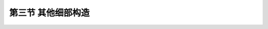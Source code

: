 第三节  其他细部构造
---------------------------------

.. raw:: html

 <h3 id="test111">第三节  其他细部构造</h3>

 <p style="text-align:justify;font-family:times new roman"><a href="#id3.2.3.1"> 一、拱顶填料、桥面铺装及人行道</a> <span id="id3.2.3.1"> </span> 
 <p style="text-align:justify;font-family:times new roman"><a href="#idA3-2.25"> [A3-2.25]</a><span id="idA3-2.25"> 拱上建筑物的填料，一方面可以扩大汽车荷载作用的面积，同时还可以减小汽车荷载对拱圈的冲击，但也增加了拱桥的恒载重量。无论是实腹拱，还是空腹拱(除无拱上填料的轻型拱桥)，在拱顶截面上缘以上都作了拱腹填充处理。填充后，通常还须设置一层填料，即拱顶填料，在该填料以上才是桥面铺装，如<a href="#image3.2.20">图3-2-20</a>所示。一般情况下，主拱圈及腹拱圈的拱顶处，填料厚度（包括路面厚度）均不宜小于300 mm。在地基条件很差的情况下，为了进一步减小拱上建筑重量，可减轻拱上填料的厚度，甚至可不设拱上填料，而直接在拱顶截面上缘以上铺筑混凝土桥面，但要求行车道边缘的厚度至少为80 mm，同时应在拱顶部分的混凝土中设置钢筋网，以分布车辆重力。</span></p>
 
 <body>

  <style type="text/css">
      #image3.2.30{
         margin-left:50px;
      }
  </style>

  <link rel="stylesheet" type="text/css" href="../_static/viewer.min.css"/>
  <script src="../_static/viewer.min.js" type="text/javascript" charset="utf-8"></script>
  <div style="text-align:center;"><img id="image3.2.30" src="../_static/fig/3-2-30.jpg" alt="Picture"></div>
  <p style="color: dimgray;text-align: center;font-family:times new roman">图3-2-30  拱上填料示意</p>
  <script type="text/javascript">var viewer = new Viewer(document.getElementById('image3.2.30'));</script>

  </body> 
 <p style="text-align:justify;font-family:times new roman"><a href="#idA3-2.26"> [A3-2.26]</a><span id="idA3-2.26"> 拱桥桥面铺装应根据桥梁所在的公路等级、使用要求、交通量大小以及桥型等条件综合考虑确定。低等级公路上的中、小跨径拱桥可采用混合碎（砾）石桥面，大跨径拱桥和高等级公路上的拱桥应采用沥青混凝土或设有钢筋网的混凝土桥面。<br>为便于排水，桥面应设置横坡，横坡坡度一般为1.5％～3.0％。<br>行车道的两侧，根据需要可设置人行道和栏杆，为减小拱圈宽度多采用窄拱圈，人行道一般外挑，人行道板预制装配。</span></p>
  
 <p style="text-align:justify;font-family:times new roman"><a href="#id3.2.3.2"> 二、伸缩缝与变形缝</a> <span id="id3.2.3.2"> </span> 
 <p style="text-align:justify;font-family:times new roman"><a href="#idA3-2.27"> [A3-2.27]</a><span id="idA3-2.27">  </span></p>
 
 <body>

  <style type="text/css">
      #image3.2.31{
         margin-left:50px;
      }
  </style>

  <link rel="stylesheet" type="text/css" href="../_static/viewer.min.css"/>
  <script src="../_static/viewer.min.js" type="text/javascript" charset="utf-8"></script>
  <div style="text-align:center;"><img id="image3.2.31" src="../_static/fig/3-2-31.jpg" alt="Picture"></div>
  <p style="color: dimgray;text-align: center;font-family:times new roman">图3-2-31  拱上建筑对拱圈变形的约束</p>
  <script type="text/javascript">var viewer = new Viewer(document.getElementById('image3.2.31'));</script>

  </body>  


  <body>

  <style type="text/css">
      #image3.2.32{
         margin-left:50px;
      }
  </style>

  <link rel="stylesheet" type="text/css" href="../_static/viewer.min.css"/>
  <script src="../_static/viewer.min.js" type="text/javascript" charset="utf-8"></script>
  <div style="text-align:center;"><img id="image3.2.32" src="../_static/fig/3-2-32.jpg" alt="Picture"></div>
  <p style="color: dimgray;text-align: center;font-family:times new roman">图3-2-32  拱桥伸缩缝和变形缝设置</p>
  <script type="text/javascript">var viewer = new Viewer(document.getElementById('image3.2.32'));</script>

  </body>  


 <p style="text-align:justify;font-family:times new roman"><a href="#idA3-2.28"> [A3-2.28]</a><span id="idA3-2.28">  在上承式钢筋混凝土拱桥设计中，另一个重要问题是减少主拱变形对拱上结构的影响。如果拱上结构与主拱共同作用，能提高主拱的承载力，但拱上结构对主拱的变形起了约束作用，使主拱和拱上结构内产生附加内力。当拱上结构与主拱刚性连接时，由于温度变形在拱上结构中会产生很大的附加内力，导致拱上结构开裂。为了使主拱受力明确，避免拱上结构不规则的开裂，以保证结构的安全使用和耐久性，还需在构造上采取必要的措施。通常是在相对变形（位移或转角）较大的位置处设置伸缩缝，而在相对变形较小处设置变形缝。</span></p>
 <p style="text-align:justify;font-family:times new roman"><a href="#idA3-2.29"> [A3-2.29]</a><span id="idA3-2.29">  实腹式拱桥的伸缩缝通常设在两拱脚的上方，并应在横桥向贯通、向上延伸侧墙全高直至人行道及栏杆。伸缩缝一般形成直线型[<a href="#image3.2.32">图3-2-32a）</a>]，以使构造简单、施工方便。</span></p>
 <p style="text-align:justify;font-family:times new roman"><a href="#idA3-2.30"> [A3-2.30]</a><span id="idA3-2.30">  空腹式拱桥拱式拱上结构，一般将紧靠桥墩（台）的第一个腹拱圈做成三铰拱，并在靠墩台的腹拱拱铰上方的侧墙、人行道及栏杆上设置伸缩缝，在其余两拱铰上方的侧墙、人行道及栏杆上设置变形缝[<a href="#image3.2.32">图3-2-32b）</a>]。在大跨径拱桥中，根据温度变化情况和跨径大小，在必要时需将靠近拱顶的腹拱圈或其他腹拱也做成两铰拱或三铰拱，拱铰上面的侧墙也需要相应地设置变形缝，以使拱上建筑能更好地适应主拱的变形。</span></p>
 <p style="text-align:justify;font-family:times new roman"><a href="#idA3-2.31"> [A3-2.31]</a><span id="idA3-2.31">  空腹式、梁式拱上结构可采用连续式桥面构造，但在拱脚上方伸缩缝应通过腹孔墩，使其能相对于桥墩（台）伸缩变形，在近拱顶处的连续桥面也应设置伸缩装置。梁或板与腹孔墩的支承连接宜采用铰接，以适应拱圈的变形要求。</span></p>
 <p style="text-align:justify;font-family:times new roman"><a href="#idA3-2.32"> [A3-2.32]</a><span id="idA3-2.32">  伸缩缝宽度一般为20～30 mm，缝内填料可用锯末屑与沥青按1∶1的比例制成预制板，在施工时嵌入，并在上缘设置能活动而不透水的覆盖层，另外，也可采用沥青砂等其他材料填塞伸缩缝。变形缝不留缝宽，缝可干砌、用油毛毡隔开或用低强度等级的砂浆砌筑。</span></p>
 
 <p style="text-align:justify;font-family:times new roman"><a href="#id3.2.3.3"> 三、排水及防水层</a> <span id="id3.2.3.3"> </span> 
 <p style="text-align:justify;font-family:times new roman"><a href="#idA3-2.33"> [A3-2.33]</a><span id="idA3-2.33">  对于拱桥，不仅要求将桥面雨水及时排除，而且也要求将透过桥面铺装渗入到拱腹内的雨水及时排除。桥面雨水的排除，除了桥梁设置纵坡和桥面设置横坡外，一般还沿桥面两侧缘石边缘设置泄水管。通过桥面铺装深入到拱腹内的雨水，应由防水层汇集于预埋在拱腹内的泄水管排出。防水层和泄水管的设置方式，与上部结构的形式有关。<br>实腹式拱桥防水层应沿拱背护拱、侧墙铺设。如果是单孔，可不设泄水管，积水沿防水层流至两个桥台后面的盲沟，然后沿盲沟排出路堤。如果是多孔拱桥，可在 <i>l</i>/4跨径处设泄水管[<a href="#image3.2.33">图3-2-33a）</a>]。对于空腹式拱桥，防水层应沿腹拱上方与主拱圈跨中实腹段的拱背设置，泄水管也宜布置在 <i>l</i>/4跨径处[<a href="#image3.2.33">图3-2-33b）</a>]。</span></p>
 
  <body>

  <style type="text/css">
      #image3.2.33{
         margin-left:50px;
      }
  </style>

  <link rel="stylesheet" type="text/css" href="../_static/viewer.min.css"/>
  <script src="../_static/viewer.min.js" type="text/javascript" charset="utf-8"></script>
  <div style="text-align:center;"><img id="image3.2.33" src="../_static/fig/3-2-33.jpg" alt="Picture"></div>
  <p style="color: dimgray;text-align: center;font-family:times new roman">图3-2-33  排水方式示意</p>
  <script type="text/javascript">var viewer = new Viewer(document.getElementById('image3.2.33'));</script>

  </body>  

 <p style="text-align:justify;font-family:times new roman"><a href="#idA3-2.34"> [A3-2.34]</a><span id="idA3-2.34"> 对跨线桥、城市桥或其他特殊桥梁，应设置全封闭式的排水系统。<br>泄水管可以采用铸铁管、混凝土管、陶瓷（瓦）管或塑料管。泄水管的内径一般为60～100 mm。在严寒地区需适当加宽，但不宜超过150 mm。泄水管应伸出结构表面50～100 mm，以免雨水顺着结构物的表面流下。为便于泄水，泄水管尽可能采用直管，并减小管节的长度。<br>防水层在全桥范围内不宜断开，当通过伸缩缝或变形缝处应妥善处理，使其既能防水又能适应变形，构造如<a href="#image3.2.34">图3-2-34</a>所示。防水层有粘贴式和涂抹式两种。前者是由2～3层油毛毡与沥青胶交替贴铺而成，效果较好，但造价较高，施工麻烦，适用于雨水较多地区。后者采用沥青或柏油涂抹于砌体表面，施工简便，造价低廉，但效果较差。有时也可就地取材，选用三合土（水泥、石灰、砂的配合比约为1∶2∶3，厚150 mm）、石灰粘土砂浆、粘土胶泥等简易方法代替粘贴式防水层。这种简易方法的防水层性能很差，只能用于道路等级很低的小型圬工拱桥。</span></p>
 
   <body>

  <style type="text/css">
      #image3.2.34{
         margin-left:50px;
      }
  </style>

  <link rel="stylesheet" type="text/css" href="../_static/viewer.min.css"/>
  <script src="../_static/viewer.min.js" type="text/javascript" charset="utf-8"></script>
  <div style="text-align:center;"><img id="image3.2.34" src="../_static/fig/3-2-34.jpg" alt="Picture"></div>
  <p style="color: dimgray;text-align: center;font-family:times new roman">图3-2-34  伸缩缝（或变形缝）处防水层构造</p>
  <script type="text/javascript">var viewer = new Viewer(document.getElementById('image3.2.34'));</script>

  </body> 
  
 <p style="text-align:justify;font-family:times new roman"><a href="#id3.2.3.4"> 四、拱桥中铰的设置</a> <span id="id3.2.3.4"> </span> 

 <p style="text-align:justify;font-family:times new roman"><a href="#idA3-2.35"> [A3-2.35]</a><span id="idA3-2.35">  拱铰按其作用，可分为永久性铰和临时性铰两种。永久性铰主要用在三铰拱或两铰拱体系中，或空腹式拱上建筑的腹孔拱圈按构造要求需要采用两铰拱或三铰拱。永久性拱铰除要满足设计计算的要求外，还要能保证长期的正常使用，因此，构造比较复杂，造价高。临时性铰是在施工中为消除或减少主拱的部分附加内力，以及对主拱内力做适当调整时在拱脚或拱顶设的铰。由于临时性铰在施工结束后封闭，因此构造较简单，但必须可靠。<br>拱铰按所处的位置、作用、受力大小、使用材料等条件综合考虑，常用的有弧形铰、铅垫铰、平铰、不完全铰、钢铰等。</span></p>
 <p style="text-align:justify;font-family:times new roman"><a href="#idA3-2.36"> [A3-2.36]</a><span id="idA3-2.36">  1. 弧形铰<br>弧形铰（<a href="#image3.2.35">图3-2-35</a>）由两个具有不同半径弧形表面的块件组成，一个为凹面（半径为R2）,一个为凸面（半径为R1）。R2与R1的比值常在1.2～1.5范围内取用，铰的宽度应等于构件全宽，沿拱轴线方向的长度取为厚度的1.15～1.20倍。铰的接触面应精确加工，以保证紧密结合。<br>弧形铰可用石料、混凝土或钢筋混凝土做成，由于构造复杂，加工铰面既费工，又难以保证质量，故主要用于主拱圈的拱铰。石拱桥的拱铰，以往多采用石料加工而成，但由于铰石尺寸大，开采石料、加工成形、运输安装就位困难，因此多采用现浇混凝土铰代替石铰。当跨径较大，要求承压强度更高时，可采用钢筋混凝土铰，钢筋布置按计算及构造要求确定。</span></p>
  
  <body>

  <style type="text/css">
      #image3.2.35{
         margin-left:50px;
      }
  </style>

  <link rel="stylesheet" type="text/css" href="../_static/viewer.min.css"/>
  <script src="../_static/viewer.min.js" type="text/javascript" charset="utf-8"></script>
  <div style="text-align:center;"><img id="image3.2.35" src="../_static/fig/3-2-35.jpg" alt="Picture"></div>
  <p style="color: dimgray;text-align: center;font-family:times new roman">图3-2-35  弧形铰构造图</p>
  <script type="text/javascript">var viewer = new Viewer(document.getElementById('image3.2.35'));</script>

  </body>  

 <p style="text-align:justify;font-family:times new roman"><a href="#idA3-2.37"> [A3-2.37]</a><span id="idA3-2.37"> 2. 铅垫铰<br>铅垫铰（<a href="#image3.2.36">图3-2-36</a>）是在铰缝间设置厚度15～20 mm的铅垫板，外部包10～20 mm厚的锌或铜薄片制成，利用铅垫板的塑形变形达到铰的功能。横桥向分段设置，总宽度为拱圈宽度的1/4～1/3，其他构造要求与钢筋混凝土弧形铰相似。主要用于中、小跨径的板拱或肋拱，也可用作临时铰。</span></p>

  <body>

  <style type="text/css">
      #image3.2.36{
         margin-left:50px;
      }
  </style>

  <link rel="stylesheet" type="text/css" href="../_static/viewer.min.css"/>
  <script src="../_static/viewer.min.js" type="text/javascript" charset="utf-8"></script>
  <div style="text-align:center;"><img id="image3.2.36" src="../_static/fig/3-2-36.jpg" alt="Picture"></div>
  <p style="color: dimgray;text-align: center;font-family:times new roman">图3-2-36  拱脚铅垫铰构造</p>
  <script type="text/javascript">var viewer = new Viewer(document.getElementById('image3.2.36'));</script>

  </body>  




 <p style="text-align:justify;font-family:times new roman"><a href="#idA3-2.38"> [A3-2.38]</a><span id="idA3-2.38"> 3. 平铰<br>对于中、小跨径钢筋混凝土整体式拱桥，由于上部结构自重小，为简化拱脚铰的构造，通常采用将拱脚直接插入拱座、砂浆填缝的平铰构造（<a href="#image3.2.37">图3-2-37</a>）。<br>对于跨径较小的空腹式拱上建筑的腹拱圈，可以采用构造简单的平铰。这种铰是平面直接抵承，铰间可铺砌一层强度等级较低的砂浆，也可垫衬油毛毡或直接采用干砌。</span></p>
 
  <body>

  <style type="text/css">
      #image3.2.37{
         margin-left:50px;
      }
  </style>

  <link rel="stylesheet" type="text/css" href="../_static/viewer.min.css"/>
  <script src="../_static/viewer.min.js" type="text/javascript" charset="utf-8"></script>
  <div style="text-align:center;"><img id="image3.2.37" src="../_static/fig/3-2-37.jpg" alt="Picture"></div>
  <p style="color: dimgray;text-align: center;font-family:times new roman">图3-2-37  腹拱平铰构造 </p>
  <script type="text/javascript">var viewer = new Viewer(document.getElementById('image3.2.37'));</script>

  </body>  


  <body>

  <style type="text/css">
      #image3.2.38{
         margin-left:50px;
      }
  </style>

  <link rel="stylesheet" type="text/css" href="../_static/viewer.min.css"/>
  <script src="../_static/viewer.min.js" type="text/javascript" charset="utf-8"></script>
  <div style="text-align:center;"><img id="image3.2.38" src="../_static/fig/3-2-38.jpg" alt="Picture"></div>
  <p style="color: dimgray;text-align: center;font-family:times new roman"> 图3-2-38  拱圈不完全铰构造</p>
  <script type="text/javascript">var viewer = new Viewer(document.getElementById('image3.2.38'));</script>

  </body>  


 <p style="text-align:justify;font-family:times new roman"><a href="#idA3-2.39"> [A3-2.39]</a><span id="idA3-2.39"> 4. 不完全铰<br>小跨径或轻型钢筋混凝土拱圈、预制吊装的腹拱圈，为了便于整体安装，还可以采用（图3-2-38）所示的不完全铰（或称假铰）。这种铰构造连续，但在使用时起到拱铰的作用，构造也简单，因此使用广泛。<br>在钢筋混凝土空腹式拱桥腹孔立柱上、下端设置的铰，一般可采用构造简单的平铰或不完全铰（<a href="#image3.2.39">图3-2-39</a>）。由于连接处腹孔墩截面的减小（达全截面的1/3～2/5），因而可以保证支承截面的转动，支承截面应按局部承压进行构造和计算。</span></p>

  <body>

  <style type="text/css">
      #image3.2.39{
         margin-left:50px;
      }
  </style>

  <link rel="stylesheet" type="text/css" href="../_static/viewer.min.css"/>
  <script src="../_static/viewer.min.js" type="text/javascript" charset="utf-8"></script>
  <div style="text-align:center;"><img id="image3.2.39" src="../_static/fig/3-2-39.jpg" alt="Picture"></div>
  <p style="color: dimgray;text-align: center;font-family:times new roman">图3-2-39  空腹式拱桥的柱铰构造</p>
  <script type="text/javascript">var viewer = new Viewer(document.getElementById('image3.2.39'));</script>

  </body>  



 <p style="text-align:justify;font-family:times new roman"><a href="#idA3-2.40"> [A3-2.40]</a><span id="idA3-2.40">  5. 钢铰<br>钢铰通常做成理想铰，除用于少数有钢铰拱桥的永久性铰结构外，更多的用于施工需要的临时铰。</span></p>
 

:math:`\ `










